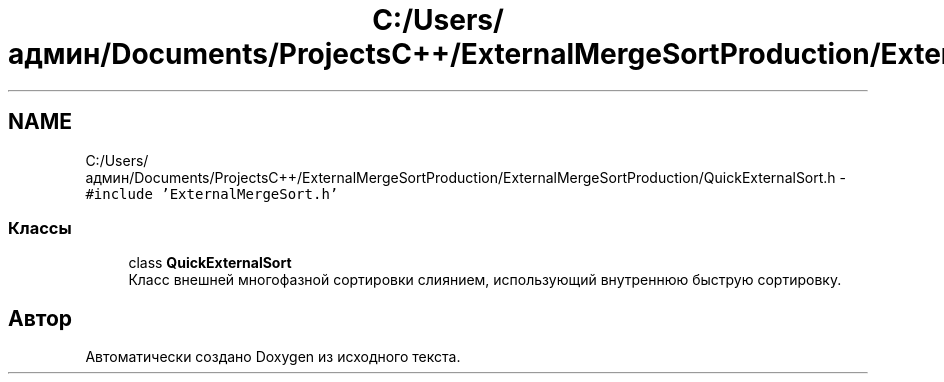 .TH "C:/Users/админ/Documents/ProjectsC++/ExternalMergeSortProduction/ExternalMergeSortProduction/QuickExternalSort.h" 3 "Вс 27 Ноя 2016" "Doxygen" \" -*- nroff -*-
.ad l
.nh
.SH NAME
C:/Users/админ/Documents/ProjectsC++/ExternalMergeSortProduction/ExternalMergeSortProduction/QuickExternalSort.h \- \fC#include 'ExternalMergeSort\&.h'\fP
.br

.SS "Классы"

.in +1c
.ti -1c
.RI "class \fBQuickExternalSort\fP"
.br
.RI "Класс внешней многофазной сортировки слиянием, использующий внутреннюю быструю сортировку\&. "
.in -1c
.SH "Автор"
.PP 
Автоматически создано Doxygen из исходного текста\&.
